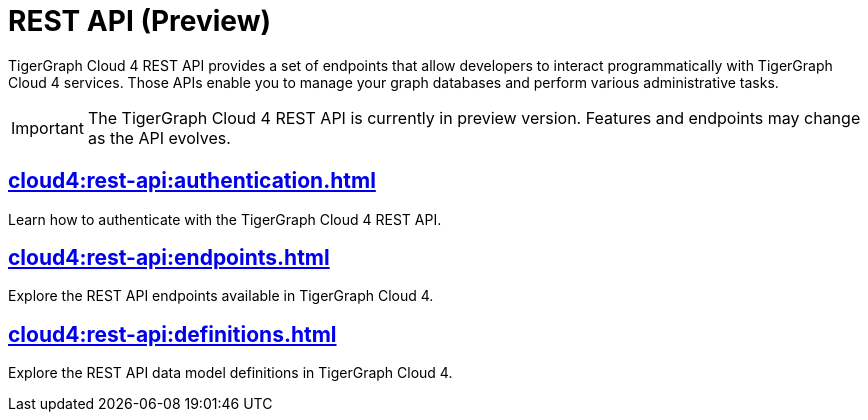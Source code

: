= REST API (Preview)
:experimental:

TigerGraph Cloud 4 REST API provides a set of endpoints that allow developers to interact programmatically with TigerGraph Cloud 4 services. Those APIs enable you to manage your graph databases and perform various administrative tasks.

[IMPORTANT]
====
The TigerGraph Cloud 4 REST API is currently in preview version. Features and endpoints may change as the API evolves.
====


== xref:cloud4:rest-api:authentication.adoc[]

Learn how to authenticate with the TigerGraph Cloud 4 REST API.


== xref:cloud4:rest-api:endpoints.adoc[]

Explore the REST API endpoints available in TigerGraph Cloud 4.

== xref:cloud4:rest-api:definitions.adoc[]

Explore the REST API data model definitions in TigerGraph Cloud 4.

